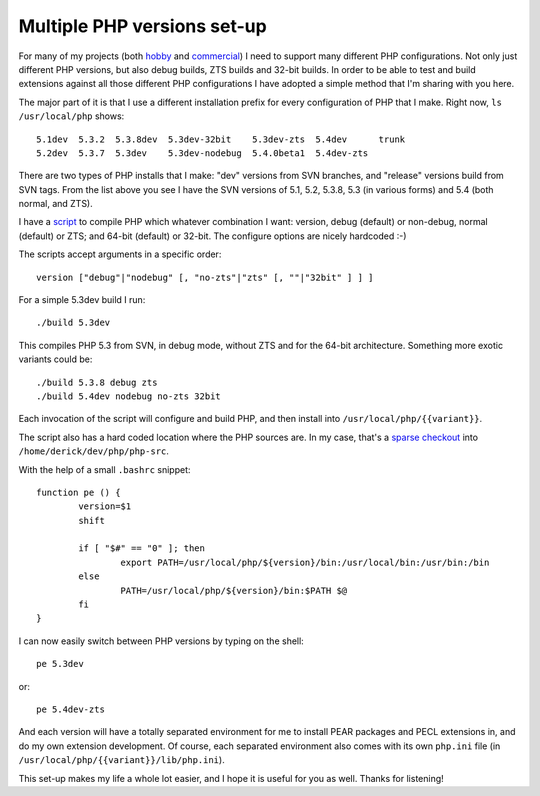 Multiple PHP versions set-up
============================

.. articleMetaData::
   :Where: London, UK
   :Date: 2011-11-07 09:11 Europe/London
   :Tags: blog, php, xdebug, extensions
   :Short: multi-php

For many of my projects (both hobby_ and commercial_) I need to support many
different PHP configurations. Not only just different PHP versions, but also
debug builds, ZTS builds and 32-bit builds. In order to be able to test
and build extensions against all those different PHP configurations I have
adopted a simple method that I'm sharing with you here.

.. _hobby: http://derickrethans.nl/projects.html
.. _commercial: http://derickrethans.nl/who.html#derickrethansltd

The major part of it is that I use a different installation prefix for
every configuration of PHP that I make. Right now, ``ls /usr/local/php``
shows::

	5.1dev  5.3.2  5.3.8dev  5.3dev-32bit    5.3dev-zts  5.4dev      trunk
	5.2dev  5.3.7  5.3dev    5.3dev-nodebug  5.4.0beta1  5.4dev-zts

There are two types of PHP installs that I make: "dev" versions from SVN
branches, and "release" versions build from SVN tags. From the list above you
see I have the SVN versions of 5.1, 5.2, 5.3.8, 5.3 (in various forms) and 5.4
(both normal, and ZTS).

I have a script_ to compile PHP which whatever combination I want: version,
debug (default) or non-debug, normal (default) or ZTS; and 64-bit (default) or
32-bit. The configure options are nicely hardcoded :-)

The scripts accept arguments in a specific order::

	version ["debug"|"nodebug" [, "no-zts"|"zts" [, ""|"32bit" ] ] ]

For a simple 5.3dev build I run::

	./build 5.3dev

This compiles PHP 5.3 from SVN, in debug mode, without ZTS and for the 64-bit
architecture. Something more exotic variants could be::

	./build 5.3.8 debug zts
	./build 5.4dev nodebug no-zts 32bit

Each invocation of the script will configure and build PHP, and then install
into ``/usr/local/php/{{variant}}``.

The script also has a hard coded location where the PHP sources are. In 
my case, that's a `sparse checkout`_ into ``/home/derick/dev/php/php-src``.

.. _`sparse checkout`: https://wiki.php.net/vcs/svnfaq#sparse_directory_checkout_instructions

With the help of a small ``.bashrc`` snippet::

	function pe () {
		version=$1
		shift

		if [ "$#" == "0" ]; then
			export PATH=/usr/local/php/${version}/bin:/usr/local/bin:/usr/bin:/bin
		else
			PATH=/usr/local/php/${version}/bin:$PATH $@
		fi
	}

I can now easily switch between PHP versions by typing on the shell::

	pe 5.3dev

or::

	pe 5.4dev-zts

And each version will have a totally separated environment for me to install
PEAR packages and PECL extensions in, and do my own extension development. 
Of course, each separated environment also comes with its own ``php.ini`` file
(in ``/usr/local/php/{{variant}}/lib/php.ini``).

.. _script: /files/php-build.sh.txt

This set-up makes my life a whole lot easier, and I hope it is useful for you
as well. Thanks for listening!

